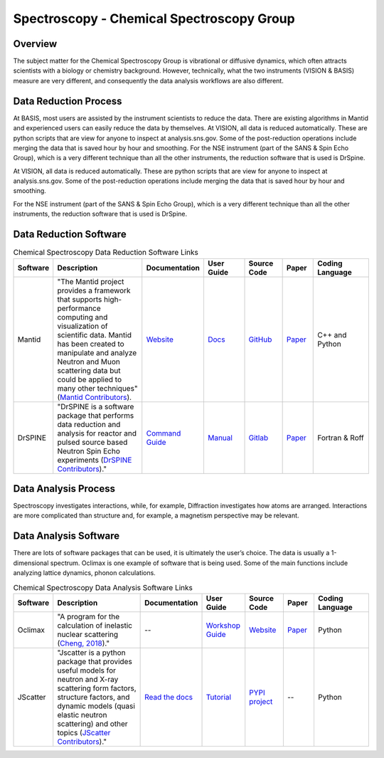 Spectroscopy - Chemical Spectroscopy Group
==================================

.. _spectroscopy_chemical:

Overview
-----------------------------------
The subject matter for the Chemical Spectroscopy Group is vibrational or 
diffusive dynamics, which often attracts scientists with a biology or chemistry 
background. However, technically, what the two instruments (VISION & BASIS) 
measure are very different, and consequently the data analysis workflows 
are also different.

Data Reduction Process
-----------------------------------
At BASIS, most users are assisted by the instrument scientists to reduce 
the data. There are existing algorithms in Mantid and experienced users 
can easily reduce the data by themselves. At VISION, all data is reduced 
automatically. These are python scripts that are view for anyone to inspect 
at analysis.sns.gov. Some of the post-reduction operations include merging 
the data that is saved hour by hour and smoothing. For the NSE instrument 
(part of the SANS & Spin Echo Group), which is a very different technique 
than all the other instruments, the reduction software that is used is DrSpine.

At VISION, all data is reduced automatically. These are python scripts that 
are view for anyone to inspect at analysis.sns.gov. Some of the post-reduction 
operations include merging the data that is saved hour by hour and smoothing.

For the NSE instrument (part of the SANS & Spin Echo Group), which is a very 
different technique than all the other instruments, the reduction software 
that is used is DrSpine.

Data Reduction Software
-----------------------------------

.. list-table:: Chemical Spectroscopy Data Reduction Software Links
   :widths: 8 25 13 11 10 8 15
   :header-rows: 1

   * - Software
     - Description
     - Documentation
     - User Guide
     - Source Code
     - Paper
     - Coding Language
   * - Mantid
     - "The Mantid project provides a framework that supports high-performance computing and visualization of scientific data. Mantid has been created to manipulate and analyze Neutron and Muon scattering data but could be applied to many other techniques" (`Mantid Contributors <https://mantidproject.org/Mantid_About.html>`_).
     - `Website <https://developer.mantidproject.org/>`_
     - `Docs <https://docs.mantidproject.org/nightly/>`_
     - `GitHub <https://github.com/mantidproject/mantid>`_
     - `Paper <https://ieeexplore.ieee.org/document/9377836>`_
     - C++ and Python
   * - DrSPINE
     - "DrSPINE is a software package that performs data reduction and analysis for reactor and pulsed source based Neutron Spin Echo experiments (`DrSPINE Contributors <https://jugit.fz-juelich.de/nse/drspine/-/tree/pztest>`_)."
     - `Command Guide <https://www.osti.gov/biblio/1883898/>`_
     - `Manual <https://jugit.fz-juelich.de/nse/drspine/-/wikis/manual>`_
     - `Gitlab <https://jugit.fz-juelich.de/nse/drspine/-/tree/pztest>`_
     - `Paper <https://journals.iucr.org/j/issues/2019/05/00/po5149/index.html>`_
     - Fortran & Roff

Data Analysis Process
-----------------------------------

Spectroscopy investigates interactions, while, for example, 
Diffraction investigates how atoms are arranged. Interactions 
are more complicated than structure and, for example, a magnetism 
perspective may be relevant.

Data Analysis Software
-----------------------------------
There are lots of software packages that can be used, it is ultimately the 
user’s choice. The data is usually a 1-dimensional spectrum. Oclimax is one 
example of software that is being used. Some of the main functions include 
analyzing lattice dynamics, phonon calculations.


.. list-table:: Chemical Spectroscopy Data Analysis Software Links
   :widths: 8 25 13 11 10 8 15
   :header-rows: 1

   * - Software
     - Description
     - Documentation
     - User Guide
     - Source Code
     - Paper
     - Coding Language
   * - Oclimax
     - "A program for the calculation of inelastic nuclear scattering (`Cheng, 2018 <https://neutrons.ornl.gov/sites/default/files/2018-NXS_Lecture_YQCheng_2.pdf>`_)."
     - --
     - `Workshop Guide <https://conference.sns.gov/event/242/attachments/600/4587/Chemical_Spectroscopy_Software_2020_Cheng.pdf>`_
     - `Website <https://sites.google.com/site/ornliceman/download>`_
     - `Paper <https://www.osti.gov/biblio/1845813>`_
     - Python
   * - JScatter
     - "Jscatter is a python package that provides useful models for neutron and X-ray scattering form factors, structure factors, and dynamic models (quasi elastic neutron scattering) and other topics (`JScatter Contributors <https://pypi.org/project/jscatter/>`_)."
     - `Read the docs <https://jscatter.readthedocs.io/en/latest/>`_
     - `Tutorial <https://jscatter.readthedocs.io/en/latest/BeginnersGuide.html>`_
     - `PYPI project <https://pypi.org/project/jscatter/>`_
     - --
     - Python
